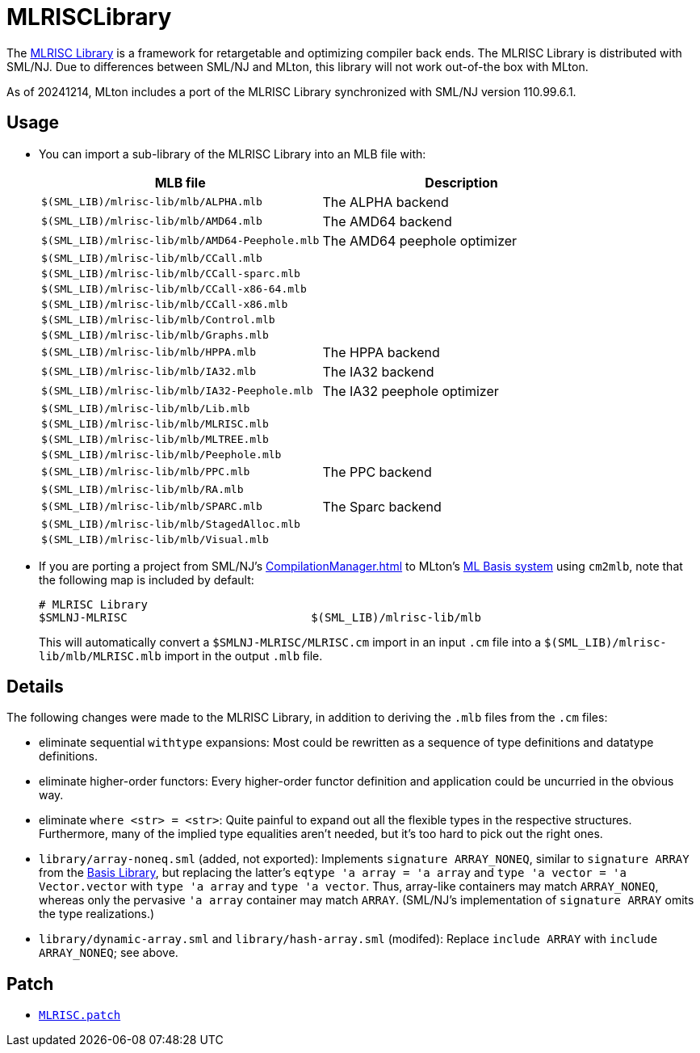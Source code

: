 = MLRISCLibrary

The http://www.cs.nyu.edu/leunga/www/MLRISC/Doc/html/index.html[MLRISC
Library] is a framework for retargetable and optimizing compiler back
ends.  The MLRISC Library is distributed with SML/NJ.  Due to
differences between SML/NJ and MLton, this library will not work
out-of-the box with MLton.

As of 20241214, MLton includes a port of the MLRISC Library
synchronized with SML/NJ version 110.99.6.1.

== Usage

* You can import a sub-library of the MLRISC Library into an MLB file with:
+
[options="header"]
|===
|MLB file|Description
|`$(SML_LIB)/mlrisc-lib/mlb/ALPHA.mlb`|The ALPHA backend
|`$(SML_LIB)/mlrisc-lib/mlb/AMD64.mlb`|The AMD64 backend
|`$(SML_LIB)/mlrisc-lib/mlb/AMD64-Peephole.mlb`|The AMD64 peephole optimizer
|`$(SML_LIB)/mlrisc-lib/mlb/CCall.mlb`|
|`$(SML_LIB)/mlrisc-lib/mlb/CCall-sparc.mlb`|
|`$(SML_LIB)/mlrisc-lib/mlb/CCall-x86-64.mlb`|
|`$(SML_LIB)/mlrisc-lib/mlb/CCall-x86.mlb`|
|`$(SML_LIB)/mlrisc-lib/mlb/Control.mlb`|
|`$(SML_LIB)/mlrisc-lib/mlb/Graphs.mlb`|
|`$(SML_LIB)/mlrisc-lib/mlb/HPPA.mlb`|The HPPA backend
|`$(SML_LIB)/mlrisc-lib/mlb/IA32.mlb`|The IA32 backend
|`$(SML_LIB)/mlrisc-lib/mlb/IA32-Peephole.mlb`|The IA32 peephole optimizer
|`$(SML_LIB)/mlrisc-lib/mlb/Lib.mlb`|
|`$(SML_LIB)/mlrisc-lib/mlb/MLRISC.mlb`|
|`$(SML_LIB)/mlrisc-lib/mlb/MLTREE.mlb`|
|`$(SML_LIB)/mlrisc-lib/mlb/Peephole.mlb`|
|`$(SML_LIB)/mlrisc-lib/mlb/PPC.mlb`|The PPC backend
|`$(SML_LIB)/mlrisc-lib/mlb/RA.mlb`|
|`$(SML_LIB)/mlrisc-lib/mlb/SPARC.mlb`|The Sparc backend
|`$(SML_LIB)/mlrisc-lib/mlb/StagedAlloc.mlb`|
|`$(SML_LIB)/mlrisc-lib/mlb/Visual.mlb`|
|===

* If you are porting a project from SML/NJ's <<CompilationManager#>> to
MLton's <<MLBasis#,ML Basis system>> using `cm2mlb`, note that the
following map is included by default:
+
----
# MLRISC Library
$SMLNJ-MLRISC                           $(SML_LIB)/mlrisc-lib/mlb
----
+
This will automatically convert a `$SMLNJ-MLRISC/MLRISC.cm` import in
an input `.cm` file into a `$(SML_LIB)/mlrisc-lib/mlb/MLRISC.mlb`
import in the output `.mlb` file.

== Details

The following changes were made to the MLRISC Library, in addition to
deriving the `.mlb` files from the `.cm` files:

* eliminate sequential `withtype` expansions: Most could be rewritten as a sequence of type definitions and datatype definitions.
* eliminate higher-order functors: Every higher-order functor definition and application could be uncurried in the obvious way.
* eliminate `where <str> = <str>`: Quite painful to expand out all the flexible types in the respective structures.  Furthermore, many of the implied type equalities aren't needed, but it's too hard to pick out the right ones.
* `library/array-noneq.sml` (added, not exported): Implements `signature ARRAY_NONEQ`, similar to `signature ARRAY` from the <<BasisLibrary#,Basis Library>>, but replacing the latter's `eqtype 'a array = 'a array` and `type 'a vector = 'a Vector.vector` with `type 'a array` and `type 'a vector`.  Thus, array-like containers may match `ARRAY_NONEQ`, whereas only the pervasive `'a array` container may match `ARRAY`.  (SML/NJ's implementation of `signature ARRAY` omits the type realizations.)
* `library/dynamic-array.sml` and `library/hash-array.sml` (modifed): Replace `include ARRAY` with `include ARRAY_NONEQ`; see above.

== Patch

* https://github.com/MLton/mlton/blob/master/lib/mlrisc-lib/MLRISC.patch[`MLRISC.patch`]
